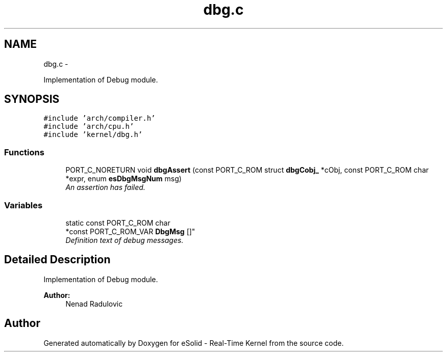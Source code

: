 .TH "dbg.c" 3 "Sat Nov 23 2013" "Version 1.0BetaR02" "eSolid - Real-Time Kernel" \" -*- nroff -*-
.ad l
.nh
.SH NAME
dbg.c \- 
.PP
Implementation of Debug module\&.  

.SH SYNOPSIS
.br
.PP
\fC#include 'arch/compiler\&.h'\fP
.br
\fC#include 'arch/cpu\&.h'\fP
.br
\fC#include 'kernel/dbg\&.h'\fP
.br

.SS "Functions"

.in +1c
.ti -1c
.RI "PORT_C_NORETURN void \fBdbgAssert\fP (const PORT_C_ROM struct \fBdbgCobj_\fP *cObj, const PORT_C_ROM char *expr, enum \fBesDbgMsgNum\fP msg)"
.br
.RI "\fIAn assertion has failed\&. \fP"
.in -1c
.SS "Variables"

.in +1c
.ti -1c
.RI "static const PORT_C_ROM char 
.br
*const PORT_C_ROM_VAR \fBDbgMsg\fP []"
.br
.RI "\fIDefinition text of debug messages\&. \fP"
.in -1c
.SH "Detailed Description"
.PP 
Implementation of Debug module\&. 


.PP
\fBAuthor:\fP
.RS 4
Nenad Radulovic 
.RE
.PP

.SH "Author"
.PP 
Generated automatically by Doxygen for eSolid - Real-Time Kernel from the source code\&.

